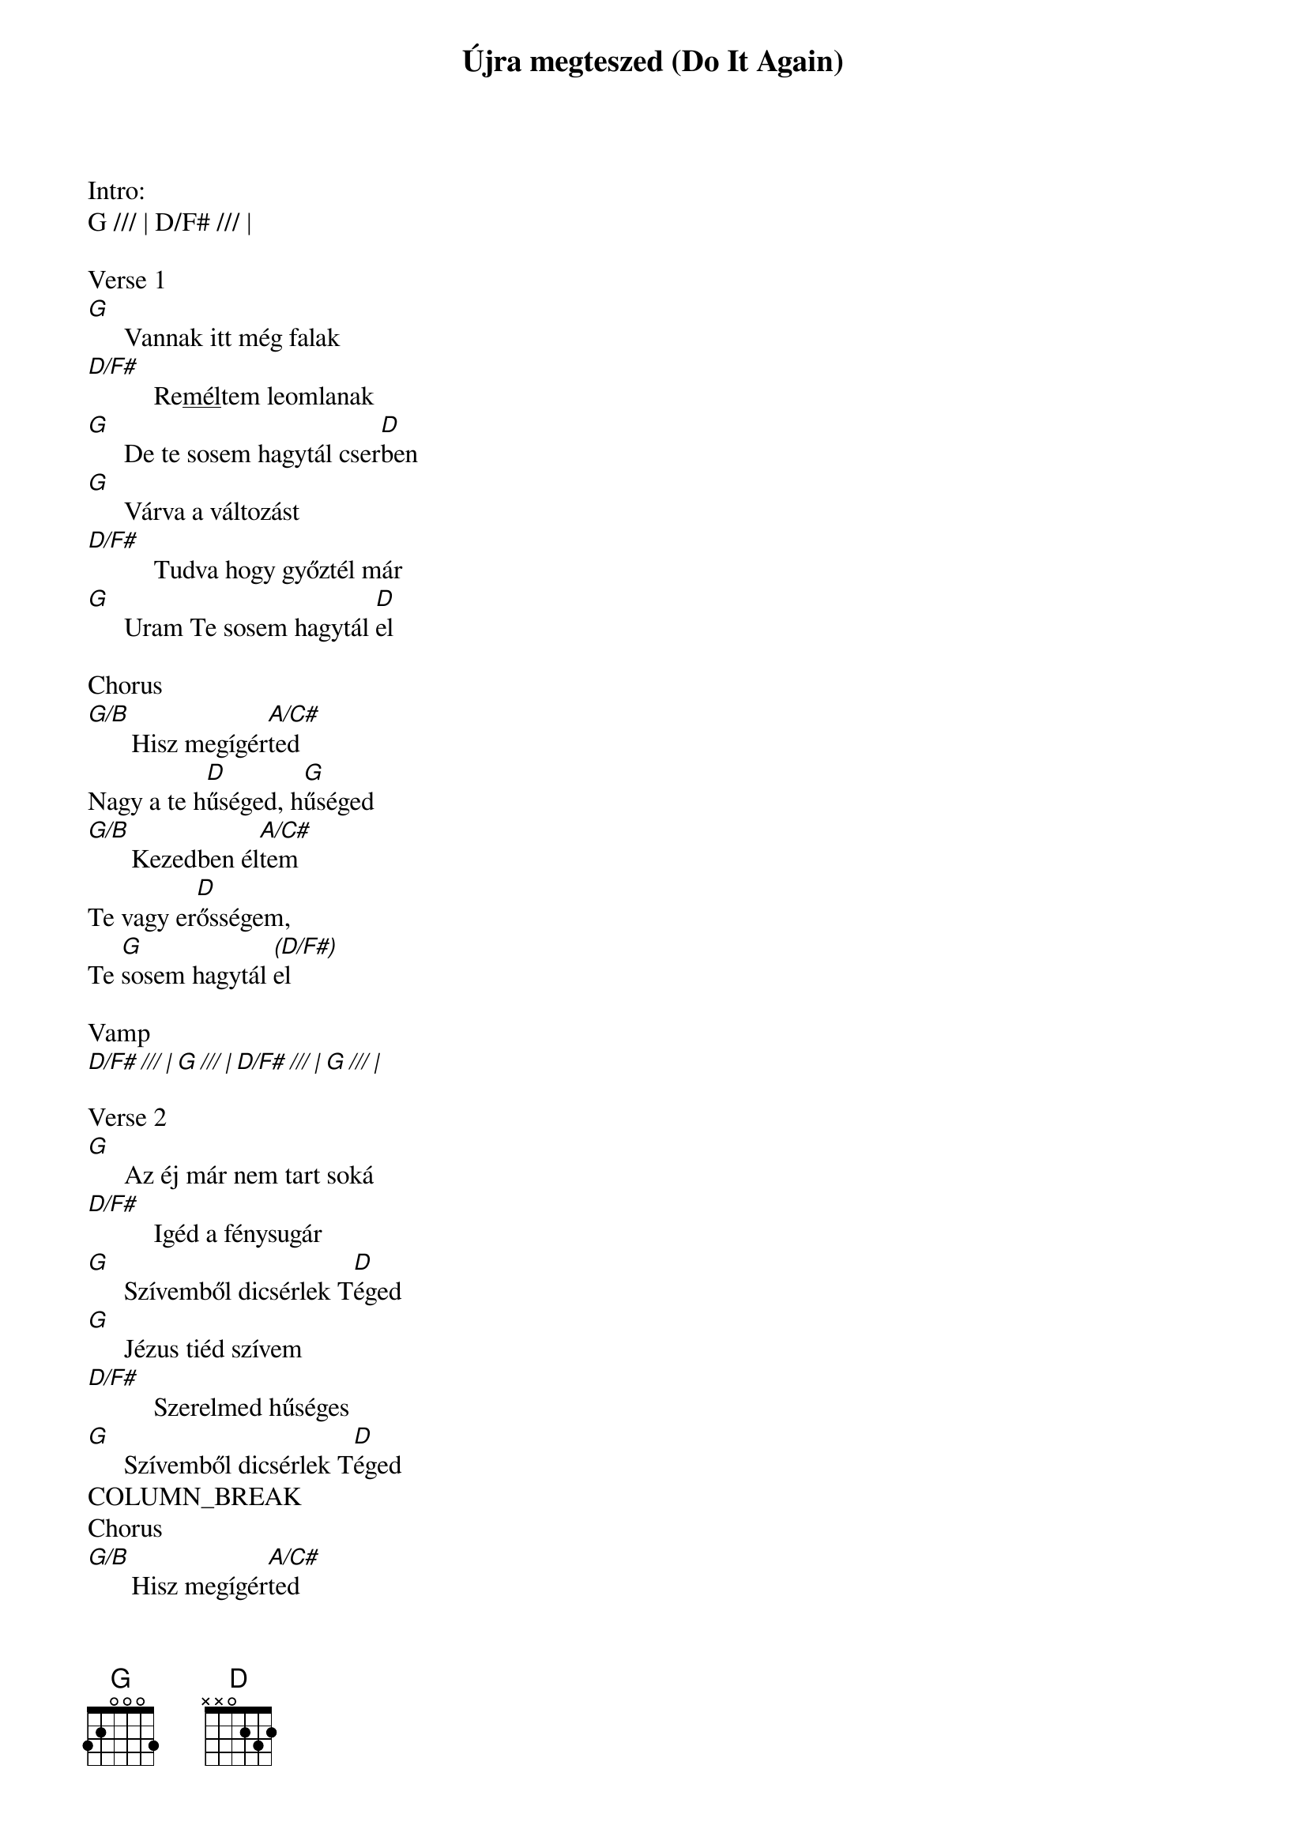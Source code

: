 {title: Újra megteszed (Do It Again)}
{meta: CCLI 7067555}
{key: D}
{tempo: 86}
{time: 4/4}
{duration: 390}


Intro:
G /// | D/F# /// |

Verse 1
[G]  []Vannak itt még falak
[D/F#]  []Re<u>mél</u>tem leomlanak
[G]  []De te sosem hagytál cser[D]ben
[G]  []Várva a változást
[D/F#]  []Tudva hogy győztél már
[G]  []Uram Te sosem hagytál [D]el

Chorus
[G/B][]Hisz megígér[A/C#]ted
Nagy a te h[D]űséged, h[G]űséged
[G/B][]Kezedben él[A/C#]tem
Te vagy er[D]ősségem,
Te [G]sosem hagytál [(D/F#)]el

Vamp
[D/F# /// | G /// | D/F# /// | G /// |]

Verse 2
[G]  []Az éj már nem tart soká
[D/F#]  []Igéd a fénysugár
[G]  []Szívemből dicsérlek T[D]éged
[G]  []Jézus tiéd szívem
[D/F#]  []Szerelmed hűséges
[G]  []Szívemből dicsérlek T[D]éged
COLUMN_BREAK
Chorus
[G/B][]Hisz megígér[A/C#]ted
Nagy a te h[D]űséged, h[G]űséged
[G/B][]Kezedben él[A/C#]tem
Te vagy er[D]ősségem,
(ismétléskor) … Te [G]sosem hagysz el
Te [G]sosem hagytál [(D/F#)]el

Instrumental
[D/F# /// | G /// | D/F# /// | G // D/F# |]
[||: G / / D/F# | G / / A/C# |]
[    D / / A/C# | D / / D/F# :||]

Bridge

D/F# – G                  
               Én láttam már,
               ahogy Te mozdulsz

A/C# – D                   
               Én elhiszem,
               hogy újra megteszed ezt!

D/F# – G      
               Ahol nincs út, 
               egy ösvény épül
               
A/C# – D
               Én elhiszem, 
               hogy újra megteszed ezt!

Outro

Te [G]sosem hagytál [D/F#]el,
Ezt nem felejtem el
Te sosem hagytál el,
Ezt nem felejtem el